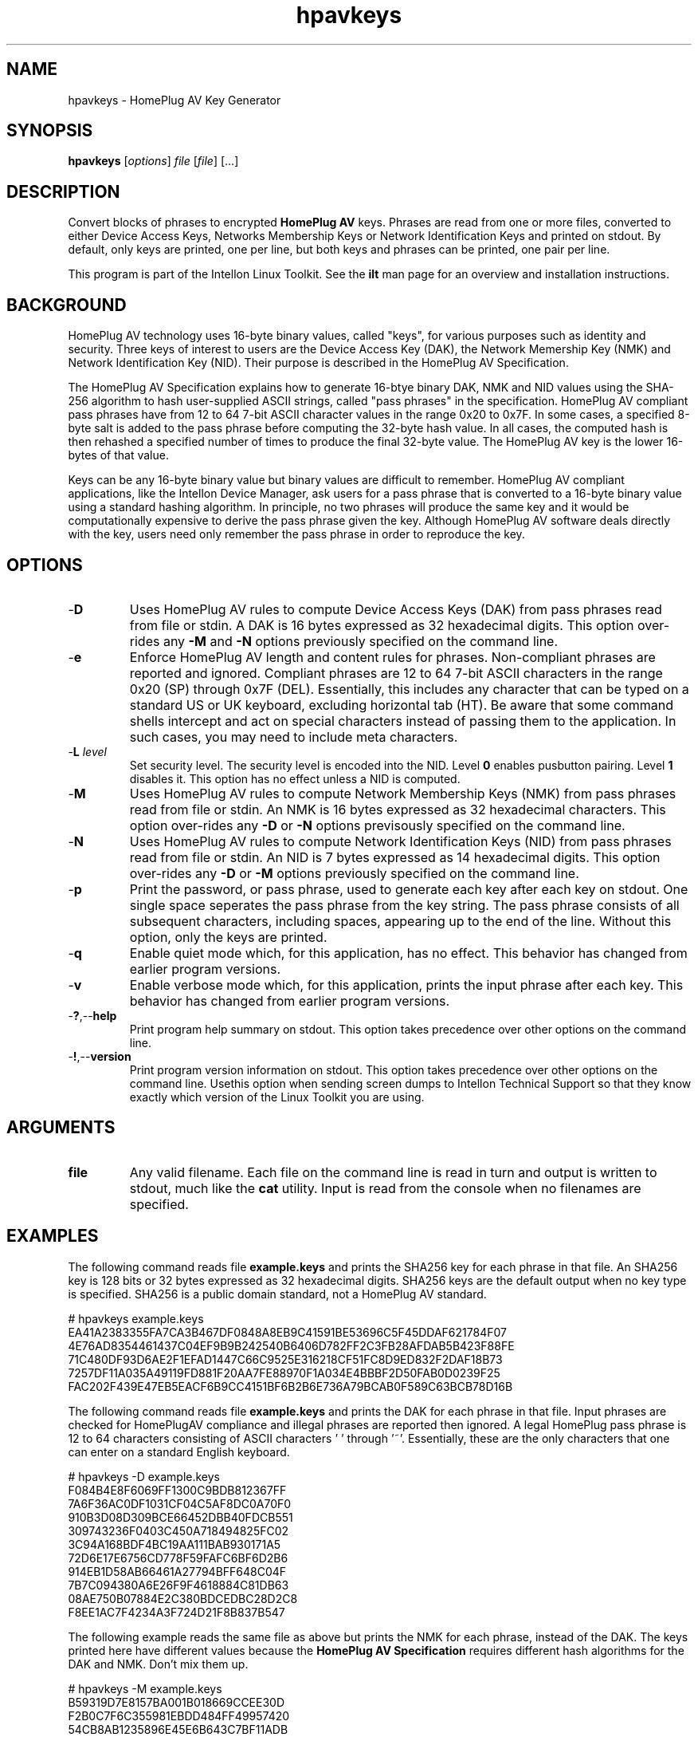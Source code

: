 .TH hpavkeys 7 "Intellon Corporation, Ocala FL USA" "int6000-utils-linux" "Intellon Linux Toolkit"
.SH NAME
hpavkeys - HomePlug AV Key Generator
.SH SYNOPSIS
.B hpavkeys 
.RI [ options ] 
.IR file 
.RI [ file ] 
[...]
.SH DESCRIPTION
Convert blocks of phrases to encrypted \fBHomePlug AV\fR keys. Phrases are read from one or more files, converted to either Device Access Keys, Networks Membership Keys or Network Identification Keys and printed on stdout. By default, only keys are printed, one per line, but both keys and phrases can be printed, one pair per line.
.PP
This program is part of the Intellon Linux Toolkit. See the \fBilt\fR man page for an overview and installation instructions.
.SH BACKGROUND
HomePlug AV technology uses 16-byte binary values, called "keys", for various purposes such as identity and security. Three keys of interest to users are the Device Access Key (DAK), the Network Memership Key (NMK) and Network Identification Key (NID). Their purpose is described in the HomePlug AV Specification.
.PP
The HomePlug AV Specification explains how to generate 16-btye binary DAK, NMK and NID values using the SHA-256 algorithm to hash user-supplied ASCII strings, called "pass phrases" in the specification. HomePlug AV compliant pass phrases have from 12 to 64 7-bit ASCII character values in the range 0x20 to 0x7F. In some cases, a specified 8-byte salt is added to the pass phrase before computing the 32-byte hash value. In all cases, the computed hash is then rehashed a specified number of times to produce the final 32-byte value. The HomePlug AV key is the lower 16-bytes of that value.
.PP
Keys can be any 16-byte binary value but binary values are difficult to remember. HomePlug AV compliant applications, like the Intellon Device Manager, ask users for a pass phrase that is converted to a 16-byte binary value using a standard hashing algorithm. In principle, no two phrases will produce the same key and it would be computationally expensive to derive the pass phrase given the key. Although HomePlug AV software deals directly with the key, users need only remember the pass phrase in order to reproduce the key.
.SH OPTIONS
.TP
.RB - D
Uses HomePlug AV rules to compute Device Access Keys (DAK) from pass phrases read from file or stdin. A DAK is 16 bytes expressed as 32 hexadecimal digits. This option over-rides any \fB-M\fR and \fB-N\fR options previously specified on the command line.
.TP
.RB - e
Enforce HomePlug AV length and content rules for phrases. Non-compliant phrases are reported and ignored. Compliant phrases are 12 to 64 7-bit ASCII characters in the range 0x20 (SP) through 0x7F (DEL). Essentially, this includes any character that can be typed on a standard US or UK keyboard, excluding horizontal tab (HT). Be aware that some command shells intercept and act on special characters instead of passing them to the application. In such cases, you may need to include meta characters.
.TP
-\fBL\fR \fIlevel\fR
Set security level. The security level is encoded into the NID. Level \fB0\fR enables pusbutton pairing. Level \fB1\fR disables it. This option has no effect unless a NID is computed.
.TP
.RB - M
Uses HomePlug AV rules to compute Network Membership Keys (NMK) from pass phrases read from file or stdin. An NMK is 16 bytes expressed as 32 hexadecimal characters. This option over-rides any \fB-D\fR or \fB-N\fR options previsously specified on the command line.
.TP
.RB - N
Uses HomePlug AV rules to compute Network Identification Keys (NID) from pass phrases read from file or stdin. An NID is 7 bytes expressed as 14 hexadecimal digits. This option over-rides any \fB-D\fR or \fB-M\fR options previously specified on the command line.
.TP
.RB - p
Print the password, or pass phrase, used to generate each key after each key on stdout. One single space seperates the pass phrase from the key string. The pass phrase consists of all subsequent characters, including spaces, appearing up to the end of the line. Without this option, only the keys are printed.
.TP
.RB - q
Enable quiet mode which, for this application, has no effect.  This behavior has changed from earlier program versions.
.TP
.RB - v
Enable verbose mode which, for this application, prints the input phrase after each key. This behavior has changed from earlier program versions.
.TP
.RB - ? ,-- help
Print program help summary on stdout. This option takes precedence over other options on the command line. 
.TP
.RB - ! ,-- version
Print program version information on stdout. This option takes precedence over other options on the command line. Usethis option when sending screen dumps to Intellon Technical Support so that they know exactly which version of the Linux Toolkit you are using.
.SH ARGUMENTS
.TP
.BR file
Any valid filename. Each file on the command line is read in turn and output is written to stdout, much like the \fBcat\fR utility. Input is read from the console when no filenames are specified.
.SH EXAMPLES
The following command reads file \fBexample.keys\fR and prints the SHA256 key for each phrase in that file. An SHA256 key is 128 bits or 32 bytes expressed as 32 hexadecimal digits. SHA256 keys are the default output when no key type is specified. SHA256 is a public domain standard, not a HomePlug AV standard.
.PP
   # hpavkeys example.keys
   EA41A2383355FA7CA3B467DF0848A8EB9C41591BE53696C5F45DDAF621784F07
   4E76AD8354461437C04EF9B9B242540B6406D782FF2C3FB28AFDAB5B423F88FE
   71C480DF93D6AE2F1EFAD1447C66C9525E316218CF51FC8D9ED832F2DAF18B73
   7257DF11A035A49119FD881F20AA7FE88970F1A034E4BBBF2D50FAB0D0239F25
   FAC202F439E47EB5EACF6B9CC4151BF6B2B6E736A79BCAB0F589C63BCB78D16B
.PP
The following command reads file \fBexample.keys\fR and prints the DAK for each phrase in that file. Input phrases are checked for HomePlugAV compliance and illegal phrases are reported then ignored. A legal HomePlug pass phrase is 12 to 64 characters consisting of ASCII characters ' ' through '~'. Essentially, these are the only characters that one can enter on a standard English keyboard.
.PP
   # hpavkeys -D example.keys
   F084B4E8F6069FF1300C9BDB812367FF
   7A6F36AC0DF1031CF04C5AF8DC0A70F0
   910B3D08D309BCE66452DBB40FDCB551
   309743236F0403C450A718494825FC02
   3C94A168BDF4BC19AA111BAB930171A5
   72D6E17E6756CD778F59FAFC6BF6D2B6
   914EB1D58AB66461A27794BFF648C04F
   7B7C094380A6E26F9F4618884C81DB63
   08AE750B07884E2C380BDCEDBC28D2C8
   F8EE1AC7F4234A3F724D21F8B837B547
.PP
The following example reads the same file as above but prints the NMK for each phrase, instead of the DAK. The keys printed here have different values because the \fBHomePlug AV Specification\fR requires different hash algorithms for the DAK and NMK. Don't mix them up.
.PP
   # hpavkeys -M example.keys
   B59319D7E8157BA001B018669CCEE30D
   F2B0C7F6C355981EBDD484FF49957420
   54CB8AB1235896E45E6B643C7BF11ADB
   75CD66973ED683E041F8AC37ACA88B58
   E20A0A69A3C6326C623202D3F42AF416
   1671D61F305E81BAF000D58AF09888D5
   05EFD9C9452BF8415D84BB1C415EE52A
   56F3C7F539D4F8F5EEC00E63F11A8DEC
   9718D29451897404DA2719CB80CA2ADA
   E5A7C020E0889A0265759D80DB3F9834
.PP
The following command reads the same file as above but prints the pass phrase because the \fB-v\fR option is specified.  Keys are printed as 32 hex digits then one space then the phrase. Spaces are significant within the phrase. Printed phrases start in column 34 and continue to the end of the line. 
.PP
   # hpavkeys -M example.keys -v
   B59319D7E8157BA001B018669CCEE30D HomePlugAV0123
   F2B0C7F6C355981EBDD484FF49957420 01234567890123456789
   54CB8AB1235896E45E6B643C7BF11ADB abcdefghijklmnopqrstuvwxyz
   75CD66973ED683E041F8AC37ACA88B58    I     love     my    dog   .
   E20A0A69A3C6326C623202D3F42AF416 A.B.C.D.E.F.G.H.I.J.K.L.M.N.O.P.Q.R.S.T.U.V.W.X.Y.Z
   1671D61F305E81BAF000D58AF09888D5 ~!@#$%^&*()_-`{}[]":;'\|<>./?
   05EFD9C9452BF8415D84BB1C415EE52A QWRT-YPSD-FGHJ-KLZX
   56F3C7F539D4F8F5EEC00E63F11A8DEC The quick brown fox jumped over the lazy dog.
   9718D29451897404DA2719CB80CA2ADA Super-Duper Electrosonic Frepitator SSEI43
   E5A7C020E0889A0265759D80DB3F9834 A = 3 * (5+2) - 1045
.SH REFERENCES
See the \fBHomePlug AV Specification\fR for more information on encryption keys, pass phrases and hash algorithms used. See standard \fBFIPS180-2 sec 5.3.2\fR for more information on SHA256 encoding.
.SH DISCLAIMER
Intellon Corporation reserves the right to modify program names, functionality, input format or output format in future toolkit releases without any obligation to notify or compensate toolkit users.
.SH SEE ALSO
.BR hpavkey ( 7 ),
.BR keys ( 7 ),
.BR mac2pw ( 7 ),
.BR mac2pwd ( 7 ),
.BR rkey ( 7 )
.SH CREDITS
 Charles Maier <charles.maier@intellon.com>

